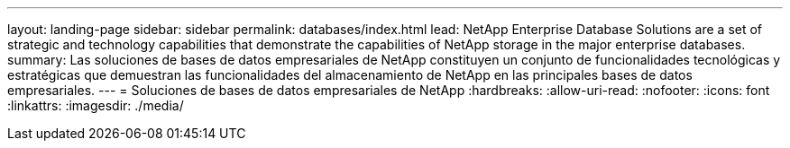 ---
layout: landing-page 
sidebar: sidebar 
permalink: databases/index.html 
lead: NetApp Enterprise Database Solutions are a set of strategic and technology capabilities that demonstrate the capabilities of NetApp storage in the major enterprise databases. 
summary: Las soluciones de bases de datos empresariales de NetApp constituyen un conjunto de funcionalidades tecnológicas y estratégicas que demuestran las funcionalidades del almacenamiento de NetApp en las principales bases de datos empresariales. 
---
= Soluciones de bases de datos empresariales de NetApp
:hardbreaks:
:allow-uri-read: 
:nofooter: 
:icons: font
:linkattrs: 
:imagesdir: ./media/


